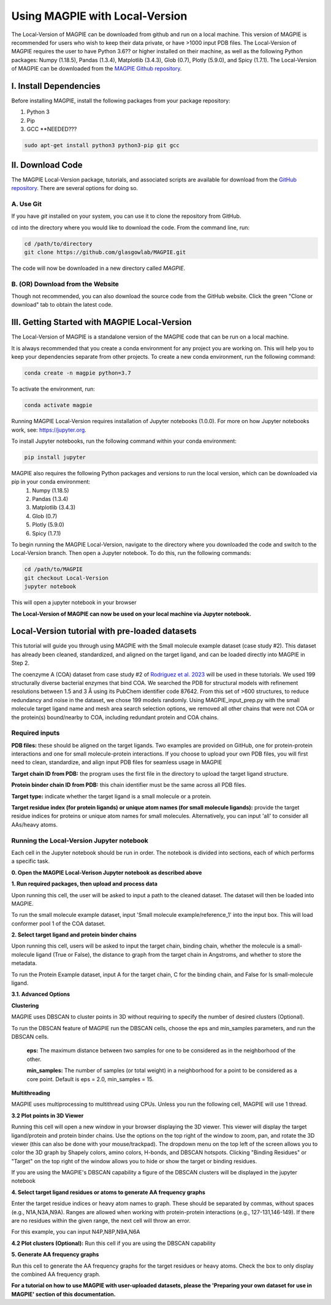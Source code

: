 ================================
Using MAGPIE with Local-Version
================================

The Local-Version of MAGPIE can be downloaded from github and run on a local machine. This version of MAGPIE is recommended for users who wish to keep their data private, or have >1000 input PDB files. The Local-Version of MAGPIE requires the user to have Python 3.6?? or higher installed on their machine, as well as the following Python packages: Numpy (1.18.5), Pandas (1.3.4), Matplotlib (3.4.3), Glob (0.7), Plotly (5.9.0), and Spicy (1.7.1). The Local-Version of MAGPIE can be downloaded from the `MAGPIE Github repository <https://github.com/glasgowlab/MAGPIE/tree/local-version>`_.

I. Install Dependencies
========================

Before installing MAGPIE, install the following packages from your package
repository:

1. Python 3
2. Pip
3. GCC **NEEDED???

.. code-block:: bash

   sudo apt-get install python3 python3-pip git gcc

II. Download Code
================

The MAGPIE Local-Version package, tutorials, and associated scripts are available for download
from the `GitHub repository <https://github.com/glasgowlab/MAGPIE>`_. There
are several options for doing so.

A. Use Git
----------

If you have `git` installed on your system, you can use it to clone the
repository from GitHub. 

cd into the directory where you would like to download the code.
From the command line, run:

.. code-block:: bash

   cd /path/to/directory
   git clone https://github.com/glasgowlab/MAGPIE.git

The code will now be downloaded in a new directory called `MAGPIE`.

B. (OR) Download from the Website
---------------------------------

Though not recommended, you can also download the source code from the GitHub
website. Click the green "Clone or download" tab to obtain the
latest code.

.. image:: _static/Github_download.png

III. Getting Started with MAGPIE Local-Version
============================================

The Local-Version of MAGPIE is a standalone version of the MAGPIE code that can be run on a local machine.  

It is always recommended that you create a conda environment for any project you are working on. This will help you to keep your dependencies separate from other projects. To create a new conda environment, run the following command:

.. code-block:: bash

   conda create -n magpie python=3.7

To activate the environment, run:

.. code-block:: bash

   conda activate magpie

Running MAGPIE Local-Version requires installation of Jupyter notebooks (1.0.0). For more on how Jupyter notebooks work, see: `<https://jupyter.org>`_.

To install Jupyter notebooks, run the following command within your conda environment:

.. code-block:: bash

   pip install jupyter

MAGPIE also requires the following Python packages and versions to run the local version, which can be downloaded via pip in your conda environment:
   1. Numpy (1.18.5)
   2. Pandas (1.3.4)
   3. Matplotlib (3.4.3)
   4. Glob (0.7)
   5. Plotly (5.9.0)
   6. Spicy (1.7.1)

To begin running the MAGPIE Local-Version, navigate to the directory where you downloaded the code and switch to the Local-Version branch. Then open a Jupyter notebook. To do this, run the following commands:

.. code-block:: bash

   cd /path/to/MAGPIE
   git checkout Local-Version
   jupyter notebook

This will open a jupyter notebook in your browser 

.. image:: _static/MAGPIE_Jupyter_nb.png

**The Local-Version of MAGPIE can now be used on your local machine via Jupyter notebook.**


Local-Version tutorial with pre-loaded datasets
===============================================
This tutorial will guide you through using MAGPIE with the Small molecule example dataset (case study #2). This dataset has already been cleaned, standardized, and aligned on the target ligand, and can be loaded directly into MAGPIE in Step 2.

The coenzyme A (COA) dataset from case study #2 of `Rodriguez et al. 2023 <https://www.biorxiv.org/content/10.1101/2023.09.04.556273v2>`_ will be used in these tutorials. We used 199 structurally diverse bacterial enzymes that bind COA. We searched the PDB for structural models with refinement resolutions between 1.5 and 3 Å using its PubChem identifier code 87642. From this set of >600 structures, to reduce redundancy and noise in the dataset, we chose 199 models randomly. Using MAGPIE_input_prep.py with the small molecule target ligand name and mesh area search selection options, we removed all other chains that were not COA or the protein(s) bound/nearby to COA, including redundant protein and COA chains.

Required inputs
---------------

**PDB files:** these should be aligned on the target ligands. Two examples are provided on GitHub, one for protein-protein interactions and one for small molecule-protein interactions. If you choose to upload your own PDB files, you will first need to clean, standardize, and align input PDB files for seamless usage in MAGPIE

**Target chain ID from PDB:** the program uses the first file in the directory to upload the target ligand structure.

**Protein binder chain ID from PDB:** this chain identifier must be the same across all PDB files.

**Target type:** indicate whether the target ligand is a small molecule or a protein.

**Target residue index (for protein ligands) or unique atom names (for small molecule ligands):** provide the target residue indices for proteins or unique atom names for small molecules. Alternatively, you can input 'all' to consider all AAs/heavy atoms.

Running the Local-Version Jupyter notebook
------------------------------------------

Each cell in the Jupyter notebook should be run in order. The notebook is divided into sections, each of which performs a specific task.

**0. Open the MAGPIE Local-Verison Jupyter notebook as described above**

**1. Run required packages, then upload and process data**

Upon running this cell, the user will be asked to input a path to the cleaned dataset. The dataset will then be loaded into MAGPIE.

To run the small molecule example dataset, input 'Small molecule example/reference_1' into the input box. This will load conformer pool 1 of the COA dataset.

**2. Select target ligand and protein binder chains**

Upon running this cell, users will be asked to input the target chain, binding chain, whether the molecule is a small-molecule ligand (True or False), the distance to graph from the target chain in Angstroms, and whether to store the metadata. 

To run the Protein Example dataset, input A for the target chain, C for the binding chain, and False for Is small-molecule ligand.

**3.1. Advanced Options**

**Clustering**

MAGPIE uses DBSCAN to cluster points in 3D without requiring to specify the number of desired clusters (Optional).

To run the DBSCAN feature of MAGPIE run the DBSCAN cells, choose the eps and min_samples parameters, and run the DBSCAN cells.

    **eps:** The maximum distance between two samples for one to be considered as in the neighborhood of the other.

    **min_samples:** The number of samples (or total weight) in a neighborhood for a point to be considered as a core point. Default is eps = 2.0, min_samples = 15.

**Multithreading**

MAGPIE uses multiprocessing to multithread using CPUs. Unless you run the following cell, MAGPIE will use 1 thread.

**3.2 Plot points in 3D Viewer**

Running this cell will open a new window in your browser displaying the 3D viewer. This viewer will display the target ligand/protein and protein binder chains. Use the options on the top right of the window to zoom, pan, and rotate the 3D viewer (this can also be done with your mouse/trackpad). The dropdown menu on the top left of the screen allows you to color the 3D graph by Shapely colors, amino colors, H-bonds, and DBSCAN hotspots. Clicking "Binding Residues" or "Target" on the top right of the window allows you to hide or show the target or binding residues. 

.. image:: _static/COA_AA.png

If you are using the MAGPIE's DBSCAN capability a figure of the DBSCAN clusters will be displayed in the jupyter notebook

.. image:: _static/COA_clusters.png

**4. Select target ligand residues or atoms to generate AA frequency graphs**

Enter the target residue indices or heavy atom names to graph. These should be separated by commas, without spaces (e.g., N1A,N3A,N9A). Ranges are allowed when working with protein-protein interactions (e.g., 127-131,146-149). If there are no residues within the given range, the next cell will throw an error.

For this example, you can input N4P,N8P,N9A,N6A

**4.2 Plot clusters (Optional):** 
Run this cell if you are using the DBSCAN capability

**5. Generate AA frequency graphs**

Run this cell to generate the AA frequency graphs for the target residues or heavy atoms. Check the box to only display the combined AA frequency graph.

.. image:: _static/COA_Freq.png

**For a tutorial on how to use MAGPIE with user-uploaded datasets, please the 'Preparing your own dataset for use in MAGPIE' section of this documentation.**